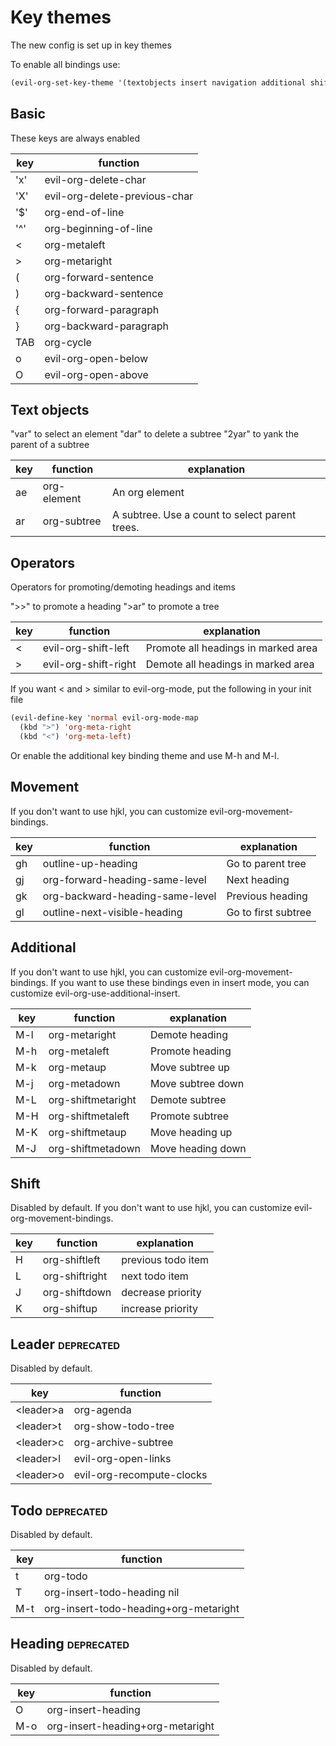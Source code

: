 * Key themes
  
The new config is set up in key themes

To enable all bindings use:
#+begin_src emacs-lisp
    (evil-org-set-key-theme '(textobjects insert navigation additional shift leader todo heading))
#+end_src

** Basic
These keys are always enabled

  |-----+-------------------------------|
  | key | function                      |
  |-----+-------------------------------|
  | 'x' | evil-org-delete-char          |
  | 'X' | evil-org-delete-previous-char |
  | '$' | org-end-of-line               |
  | '^' | org-beginning-of-line         |
  | <   | org-metaleft                  |
  | >   | org-metaright                 |
  | (   | org-forward-sentence          |
  | )   | org-backward-sentence         |
  | {   | org-forward-paragraph         |
  | }   | org-backward-paragraph        |
  | TAB | org-cycle                     |
  | o   | evil-org-open-below           |
  | O   | evil-org-open-above           |
  |-----+-------------------------------|

** Text objects
"var" to select an element
"dar" to delete a subtree
"2yar" to yank the parent of a subtree

  |-----+-------------+------------------------------------------------|
  | key | function    | explanation                                    |
  |-----+-------------+------------------------------------------------|
  | ae  | org-element | An org element                                 |
  | ar  | org-subtree | A subtree. Use a count to select parent trees. |
  |-----+-------------+------------------------------------------------|

** Operators
Operators for promoting/demoting headings and items

">>" to promote a heading
">ar" to promote a tree

  |-----+----------------------+-------------------------------------|
  | key | function             | explanation                         |
  |-----+----------------------+-------------------------------------|
  | <   | evil-org-shift-left  | Promote all headings in marked area |
  | >   | evil-org-shift-right | Demote all headings in marked area  |
  |-----+----------------------+-------------------------------------|

If you want < and > similar to evil-org-mode, put the following in your init file

#+begin_src emacs-lisp
  (evil-define-key 'normal evil-org-mode-map
    (kbd ">") 'org-meta-right
    (kbd "<") 'org-meta-left)
#+end_src

Or enable the additional key binding theme and use M-h and M-l.

** Movement
If you don't want to use hjkl, you can customize evil-org-movement-bindings.

  |-----+---------------------------------------------+---------------------|
  | key | function                                    | explanation         |
  |-----+---------------------------------------------+---------------------|
  | gh  | outline-up-heading                          | Go to parent tree   |
  | gj  | org-forward-heading-same-level              | Next heading        |
  | gk  | org-backward-heading-same-level             | Previous heading    |
  | gl  | outline-next-visible-heading                | Go to first subtree |
  |-----+---------------------------------------------+---------------------|

** Additional
If you don't want to use hjkl, you can customize evil-org-movement-bindings.
If you want to use these bindings even in insert mode, you can customize evil-org-use-additional-insert.

  |-----+---------------------------------------------+---------------------|
  | key | function                                    | explanation         |
  |-----+---------------------------------------------+---------------------|
  | M-l | org-metaright                               | Demote heading      |
  | M-h | org-metaleft                                | Promote heading     |
  | M-k | org-metaup                                  | Move subtree up     |
  | M-j | org-metadown                                | Move subtree down   |
  | M-L | org-shiftmetaright                          | Demote subtree      |
  | M-H | org-shiftmetaleft                           | Promote subtree     |
  | M-K | org-shiftmetaup                             | Move heading up     |
  | M-J | org-shiftmetadown                           | Move heading down   |
  |-----+---------------------------------------------+---------------------|

** Shift
   Disabled by default.
   If you don't want to use hjkl, you can customize evil-org-movement-bindings.

  |-----+----------------+--------------------|
  | key | function       | explanation        |
  |-----+----------------+--------------------|
  | H   | org-shiftleft  | previous todo item |
  | L   | org-shiftright | next todo item     |
  | J   | org-shiftdown  | decrease priority  |
  | K   | org-shiftup    | increase priority  |
  |-----+----------------+--------------------|

** Leader                                                        :deprecated:
   Disabled by default.

  |-----------+---------------------------|
  | key       | function                  |
  |-----------+---------------------------|
  | <leader>a | org-agenda                |
  | <leader>t | org-show-todo-tree        |
  | <leader>c | org-archive-subtree       |
  | <leader>l | evil-org-open-links       |
  | <leader>o | evil-org-recompute-clocks |
  |-----------+---------------------------|
  
** Todo                                                          :deprecated:
   Disabled by default.

  |-----+---------------------------------------|
  | key | function                              |
  |-----+---------------------------------------|
  | t   | org-todo                              |
  | T   | org-insert-todo-heading nil           |
  | M-t | org-insert-todo-heading+org-metaright |
  |-----+---------------------------------------|

** Heading                                                       :deprecated:
   Disabled by default.

  |-----+----------------------------------|
  | key | function                         |
  |-----+----------------------------------|
  | O   | org-insert-heading               |
  | M-o | org-insert-heading+org-metaright |
  |-----+----------------------------------|
